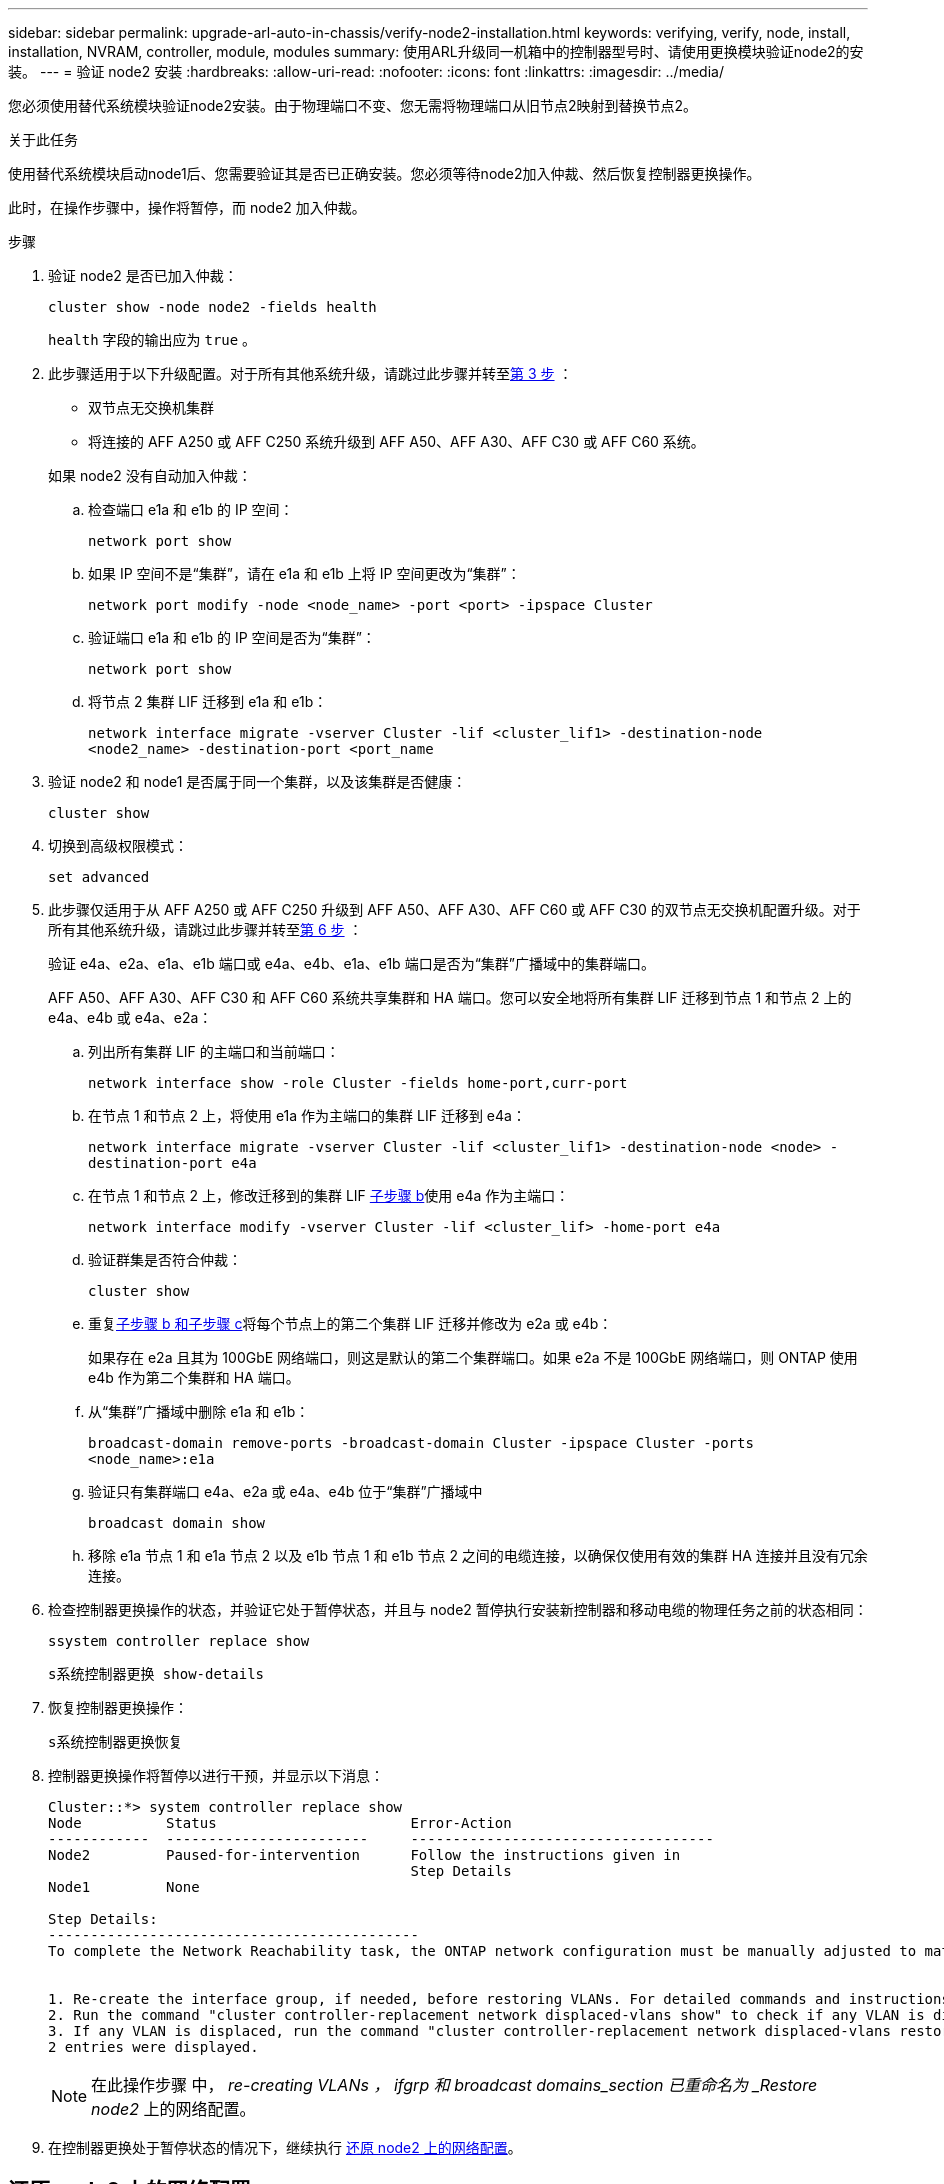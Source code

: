 ---
sidebar: sidebar 
permalink: upgrade-arl-auto-in-chassis/verify-node2-installation.html 
keywords: verifying, verify, node, install, installation, NVRAM, controller, module, modules 
summary: 使用ARL升级同一机箱中的控制器型号时、请使用更换模块验证node2的安装。 
---
= 验证 node2 安装
:hardbreaks:
:allow-uri-read: 
:nofooter: 
:icons: font
:linkattrs: 
:imagesdir: ../media/


[role="lead"]
您必须使用替代系统模块验证node2安装。由于物理端口不变、您无需将物理端口从旧节点2映射到替换节点2。

.关于此任务
使用替代系统模块启动node1后、您需要验证其是否已正确安装。您必须等待node2加入仲裁、然后恢复控制器更换操作。

此时，在操作步骤中，操作将暂停，而 node2 加入仲裁。

.步骤
. 验证 node2 是否已加入仲裁：
+
`cluster show -node node2 -fields health`

+
`health` 字段的输出应为 `true` 。

. 此步骤适用于以下升级配置。对于所有其他系统升级，请跳过此步骤并转至<<verify-node2-step3,第 3 步>> ：
+
** 双节点无交换机集群
** 将连接的 AFF A250 或 AFF C250 系统升级到 AFF A50、AFF A30、AFF C30 或 AFF C60 系统。


+
--
如果 node2 没有自动加入仲裁：

.. 检查端口 e1a 和 e1b 的 IP 空间：
+
`network port show`

.. 如果 IP 空间不是“集群”，请在 e1a 和 e1b 上将 IP 空间更改为“集群”：
+
`network port modify -node <node_name> -port <port> -ipspace Cluster`

.. 验证端口 e1a 和 e1b 的 IP 空间是否为“集群”：
+
`network port show`

.. 将节点 2 集群 LIF 迁移到 e1a 和 e1b：
+
`network interface migrate -vserver Cluster -lif <cluster_lif1> -destination-node <node2_name> -destination-port <port_name`



--
. [[verify-node2-step3]]验证 node2 和 node1 是否属于同一个集群，以及该集群是否健康：
+
`cluster show`

. 切换到高级权限模式：
+
`set advanced`

. 此步骤仅适用于从 AFF A250 或 AFF C250 升级到 AFF A50、AFF A30、AFF C60 或 AFF C30 的双节点无交换机配置升级。对于所有其他系统升级，请跳过此步骤并转至<<verify-node2-step6,第 6 步>> ：
+
验证 e4a、e2a、e1a、e1b 端口或 e4a、e4b、e1a、e1b 端口是否为“集群”广播域中的集群端口。

+
AFF A50、AFF A30、AFF C30 和 AFF C60 系统共享集群和 HA 端口。您可以安全地将所有集群 LIF 迁移到节点 1 和节点 2 上的 e4a、e4b 或 e4a、e2a：

+
.. 列出所有集群 LIF 的主端口和当前端口：
+
`network interface show -role Cluster -fields home-port,curr-port`

.. [[migrate-cluster-lif-step-4b]]在节点 1 和节点 2 上，将使用 e1a 作为主端口的集群 LIF 迁移到 e4a：
+
`network interface migrate -vserver Cluster -lif <cluster_lif1> -destination-node <node> -destination-port e4a`

.. 在节点 1 和节点 2 上，修改迁移到的集群 LIF <<migrate-cluster-lif-step-4b,子步骤 b>>使用 e4a 作为主端口：
+
`network  interface modify -vserver Cluster -lif <cluster_lif> -home-port e4a`

.. 验证群集是否符合仲裁：
+
`cluster show`

.. 重复<<migrate-cluster-lif-step-4b,子步骤 b 和子步骤 c>>将每个节点上的第二个集群 LIF 迁移并修改为 e2a 或 e4b：
+
如果存在 e2a 且其为 100GbE 网络端口，则这是默认的第二个集群端口。如果 e2a 不是 100GbE 网络端口，则 ONTAP 使用 e4b 作为第二个集群和 HA 端口。

.. 从“集群”广播域中删除 e1a 和 e1b：
+
`broadcast-domain remove-ports -broadcast-domain Cluster -ipspace Cluster -ports <node_name>:e1a`

.. 验证只有集群端口 e4a、e2a 或 e4a、e4b 位于“集群”广播域中
+
`broadcast domain show`

.. 移除 e1a 节点 1 和 e1a 节点 2 以及 e1b 节点 1 和 e1b 节点 2 之间的电缆连接，以确保仅使用有效的集群 HA 连接并且没有冗余连接。


. [[verify-node2-step6]]检查控制器更换操作的状态，并验证它处于暂停状态，并且与 node2 暂停执行安装新控制器和移动电缆的物理任务之前的状态相同：
+
`ssystem controller replace show`

+
`s系统控制器更换 show-details`

. 恢复控制器更换操作：
+
`s系统控制器更换恢复`

. 控制器更换操作将暂停以进行干预，并显示以下消息：
+
[listing]
----
Cluster::*> system controller replace show
Node          Status                       Error-Action
------------  ------------------------     ------------------------------------
Node2         Paused-for-intervention      Follow the instructions given in
                                           Step Details
Node1         None

Step Details:
--------------------------------------------
To complete the Network Reachability task, the ONTAP network configuration must be manually adjusted to match the new physical network configuration of the hardware. This includes:


1. Re-create the interface group, if needed, before restoring VLANs. For detailed commands and instructions, refer to the "Re-creating VLANs, ifgrps, and broadcast domains" section of the upgrade controller hardware guide for the ONTAP version running on the new controllers.
2. Run the command "cluster controller-replacement network displaced-vlans show" to check if any VLAN is displaced.
3. If any VLAN is displaced, run the command "cluster controller-replacement network displaced-vlans restore" to restore the VLAN on the desired port.
2 entries were displayed.
----
+

NOTE: 在此操作步骤 中， _re-creating VLANs ， ifgrp 和 broadcast domains_section 已重命名为 _Restore node2_ 上的网络配置。

. 在控制器更换处于暂停状态的情况下，继续执行 <<还原 node2 上的网络配置>>。




== 还原 node2 上的网络配置

确认 node2 处于仲裁状态并可与 node1 通信后，请确认 node2 上显示了 node1 的 VLAN ，接口组和广播域。此外，验证是否已在其正确的广播域中配置所有 node2 网络端口。

.关于此任务
有关创建和重新创建 VLAN ，接口组和广播域的详细信息，请参见 link:other_references.html["参考资料"] 链接到 _Network Management_ 内容。

.步骤
. 列出已升级的节点 2 上的所有物理端口：
+
`network port show -node node2`

+
此时将显示节点上的所有物理网络端口， VLAN 端口和接口组端口。在此输出中，您可以看到 ONTAP 已将任何物理端口移至 `集群` 广播域。您可以使用此输出来帮助确定应将哪些端口用作接口组成员端口， VLAN 基本端口或用于托管 LIF 的独立物理端口。

. 列出集群上的广播域：
+
`network port broadcast-domain show`

. 列出节点 2 上所有端口的网络端口可访问性：
+
`network port reachability show -node node2`

+
您应看到类似于以下示例的输出。端口和广播名称会有所不同。

+
[listing]
----
Cluster::> reachability show -node node1
  (network port reachability show)
Node      Port     Expected Reachability                Reachability Status
--------- -------- ------------------------------------ ---------------------
Node1
          a0a      Default:Default                      ok
          a0a-822  Default:822                          ok
          a0a-823  Default:823                          ok
          e0M      Default:Mgmt                         ok
          e1a      Cluster:Cluster                      ok
          e1b      -                                    no-reachability
          e2a      -                                    no-reachability
          e2b      -                                    no-reachability
          e3a      -                                    no-reachability
          e3b      -                                    no-reachability
          e7a      Cluster:Cluster                      ok
          e7b      -                                    no-reachability
          e9a      Default:Default                      ok
          e9a-822  Default:822                          ok
          e9a-823  Default:823                          ok
          e9b      Default:Default                      ok
          e9b-822  Default:822                          ok
          e9b-823  Default:823                          ok
          e9c      Default:Default                      ok
          e9d      Default:Default                      ok
20 entries were displayed.
----
+
在上述示例中， node2 已在更换控制器后启动并加入仲裁。它具有多个不可访问的端口，并且正在等待可访问性扫描。

. [[restore_node2_step4]] 使用以下命令按以下顺序修复 node2 上每个端口的可访问性状态不是 `ok` 的可访问性：
+
`network port reachability repair -node _node_name_-port _port_name_`

+
--
.. 物理端口
.. VLAN 端口


--
+
您应看到类似于以下示例的输出：

+
[listing]
----
Cluster ::> reachability repair -node node2 -port e9d
----
+
[listing]
----
Warning: Repairing port "node2:e9d" may cause it to move into a different broadcast domain, which can cause LIFs to be re-homed away from the port. Are you sure you want to continue? {y|n}:
----
+
对于可访问性状态可能与当前所在广播域的可访问性状态不同的端口，应显示警告消息，如上例所示。根据需要查看端口和问题解答 `y` 或 `n` 的连接。

+
验证所有物理端口是否具有预期可访问性：

+
`网络端口可访问性显示`

+
在执行可访问性修复时， ONTAP 会尝试将端口放置在正确的广播域中。但是，如果无法确定某个端口的可访问性，并且该端口不属于任何现有广播域，则 ONTAP 将为这些端口创建新的广播域。

. 验证端口可访问性：
+
`网络端口可访问性显示`

+
如果所有端口均已正确配置并添加到正确的广播域中，则 `network port reachability show` 命令应将所有已连接端口的可访问性状态报告为 `ok` ，对于无物理连接的端口，此状态报告为 `no-reachability` 。如果任何端口报告的状态不是这两个端口，请按照中的说明执行可访问性修复并在其广播域中添加或删除端口 <<restore_node2_step4,第 4 步>>。

. 验证所有端口是否均已置于广播域中：
+
`network port show`

. 验证广播域中的所有端口是否配置了正确的最大传输单元（ MTU ）：
+
`network port broadcast-domain show`

. 使用以下步骤还原 LIF 主端口，指定需要还原的 Vserver 和 LIF 主端口（如果有）：
+
.. 列出所有已替换的 LIF ：
+
`displaced interface show`

.. 还原 LIF 主节点和主端口：
+
`displaced interface restore-home-node -node _node_name_-vserver _vserver_name_-lif-name _LIF_name_`



. 验证所有 LIF 是否都具有主端口且已由管理员启动：
+
`network interface show -fields home-port ， status-admin`


